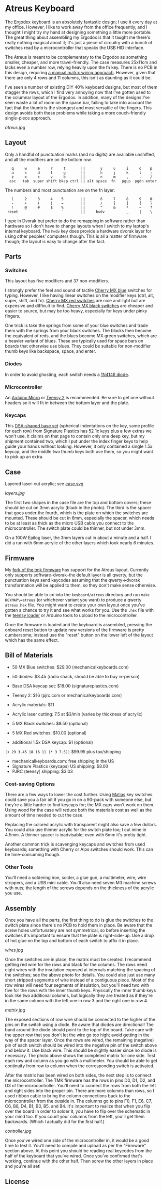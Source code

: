 * Atreus Keyboard

The [[http://ergodox.org][Ergodox]] keyboard is an absolutely fantastic design; I use it every
day at my office. However, I like to work away from the office
frequently, and I thought I might try my hand at designing something a
little more portable. The great thing about assembling my Ergodox is
that it taught me there's really nothing magical about it; it's just a
piece of circuitry with a bunch of switches read by a microcontroller
that speaks the USB HID interface.

The Atreus is meant to be complementary to the Ergodox as something
smaller, cheaper, and more travel-friendly. The case measures 25x11cm
and lacks even a number row, relying heavily upon the fn key. There is
no PCB in this design, requiring [[http://wiki.geekhack.org/index.php?title=Hard-Wiring_How-To.html][a manual matrix wiring approach]].
However, given that there are only 4 rows and 11 columns, this isn't
as daunting as it could be.

I've seen a number of existing DIY 40% keyboard designs, but most of
them stagger the rows, which I find very annoying now that I've gotten
used to the columnar layout of the Ergodox. In addition, many of the
designs I've seen waste a lot of room on the space bar, failing to
take into account the fact that the thumb is the strongest and most
versatile of the fingers. This design avoids both these problems while
taking a more couch-friendly single-piece approach.

[[atreus.jpg]]

** Layout

Only a handful of punctuation marks (and no digits) are available
unshifted, and all the modifiers are on the bottom row.

 :    q     w     e     r     t       ||       y     u     i     o    p
 :    a     s     d     f     g       ||       h     j     k     l    ;
 :    z     x     c     v     b       ||       n     m     ,     .    /
 :   esc   tab  super shift bksp ctrl || alt space  fn   pgup  pgdn enter

The numbers and most punctuation are on the fn layer:

 :    1     2     3     4    5        ||       6     7     8     9    0
 :    -     +     (     )    =        ||       /     [     ]     {    }
 :    !     @     #     $    %        ||       ^     &     *     ~    ?
 :  reset                    `        ||     hwdv          _     |    \

I type in Dvorak but prefer to do the remapping in software rather
than hardware so I don't have to change layouts when I switch to my
laptop's internal keyboard. The =hwdv= key does provide a hardware
dvorak layer for using other peoples' computers though. This is all a
matter of firmware though; the layout is easy to change after the
fact.

** Parts

*** Switches

This layout has five modifiers and 37 non-modifiers.

I strongly prefer the feel and sound of tactile [[http://mechanicalkeyboards.com/shop/index.php?l=product_detail&p=651][Cherry MX blue]]
switches for typing. However, I like having linear switches on the
modifier keys (ctrl, alt, super, shift, and fn). [[http://mechanicalkeyboards.com/shop/index.php?l=product_detail&p=102][Cherry MX red
switches]] are nice and light but are expensive and difficult to
find. [[http://mechanicalkeyboards.com/shop/index.php?l=product_detail&p=103][Cherry MX black switches]] are cheaper and easier to source, but
may be too heavy, especially for keys under pinky fingers.

One trick is take the springs from some of your blue switches and
trade them with the springs from your black switches. The blacks then
become the equivalent of reds, and the blues become MX green switches,
which are a heavier variant of blues. These are typically used for
space bars on boards that otherwise use blues. They could be suitable
for non-modifier thumb keys like backspace, space, and enter.

*** Diodes

In order to avoid ghosting, each switch needs a [[https://www.radioshack.com/product/index.jsp?productId=2062587][1N4148 diode]].

*** Microcontroller

An [[http://www.digikey.com/product-search/en/programmers-development-systems/evaluation-boards-embedded-mcu-dsp/2621773?k=arduino%20micro][Arduino Micro]] or [[http://www.pjrc.com/teensy/index.html][Teensy 2]] is recommended. Be sure to get one
without headers so it will fit in between the bottom layer and the plate.

*** Keycaps

This [[http://keyshop.pimpmykeyboard.com/product/dsa-pbt-blank-sets][DSA-shaped base set]] (spherical indentations on the key, same
profile for each row) from Signature Plastics has 52 1x keys plus a
few extras we won't use. It claims on that page to contain only one
deep key, but my shipment contained two, which I put under the index
finger keys to help guide your hands without looking. However, it only
contained a single 1.5x keycap, and the middle two thumb keys both use
them, so you might want to pick up an extra.

** Case

Layered laser-cut acrylic; see [[file:case.svg][case.svg]].

[[layers.jpg][layers.jpg]]

The first two shapes in the case file are the top and bottom covers;
these should be cut on 3mm acrylic (black in the photo). The third is
the spacer that goes under the fourth, which is the plate on which the
switches are mounted. These should be cut in 6mm, especially the
spacer, which needs to be at least as thick as the micro USB cable you
connect to the microcontroller. The switch plate could be thinner,
but not under 3mm.

On a 100W Epilog laser, the 3mm layers cut in about a minute and a
half. I did a run with 6mm acrylic of the other layers which took
nearly 6 minutes.

** Firmware

My [[https://github.com/technomancy/tmk_keyboard/tree/atreus][fork of the tmk firmware]] has support for the Atreus
layout. Currently only supports software-dvorak--the default layer is
all qwerty, but the punctuation keys send keycodes assuming that the
qwerty->dvorak transformation will be applied to them, so they don't
make sense otherwise.

You should be able to cd into the =keyboard/atreus= directory and run
=make KEYMAP\=atreus= (or whichever variant you want) to produce a
qwerty =atreus.hex= file. You might want to create your own layout
once you've gotten a chance to try it and see what works for you. Use
the =.hex= file with the [[http://www.pjrc.com/teensy/loader.html][teensy loader]] or Arduino tools to upload to the
microcontroller.

Once the firmware is loaded and the keyboard is assembled, pressing
the onboard reset button to update new versions of the firmware is
pretty cumbersome; instead use the "reset" button on the lower left
of the layout which has the same effect.

** Bill of Materials

- 50 MX Blue switches: $29.00 (mechanicalkeyboards.com)
- 50 diodes: $3.45 (radio shack, should be able to buy in-person)
- Base DSA keycap set: $18.00 (signatureplastics.com)
- Teensy 2: $16 (pjrc.com or mechanicalkeyboards.com)
- Acrylic materials: $11
- Acrylic laser cutting: 7.5 at $3/min (varies by thickness of acrylic)

- 5 MX Black switches: $8.50 (optional)
- 5 MX Red switches: $10.00 (optional)
- additional 1.5x DSA keycap: $1 (optional)

=(+ 29 3.45 18 16 11 (* 3 7.5))= $99.95 plus tax/shipping

- mechanicalkeyboards.com: free shipping in the US
- Signature Plastics (keycaps) US shipping: $8.00
- PJRC (teensy) shipping: $3.03

*** Cost-saving Options

There are a few ways to lower the cost further.  Using [[http://mechanicalkeyboards.com/shop/index.php?l=product_detail&p=482][Matias]] key
switches could save you a fair bit if you go in on a 90-pack with
someone else, but they're a little harder to find keycaps for; the MX
caps won't work on them. Using wood for the case will reduce both the
materials cost as well as the amount of time needed to cut the case.

Replacing the colored acrylic with transparent might also save a few
dollars. You could also use thinner acrylic for the switch plate too;
I cut mine in 4.5mm. A thinner spacer is inadvisable; even with 6mm
it's pretty tight.

Another common trick is scavenging keycaps and switches from used
keyboards; something with Cherry or Alps switches should work. This
can be time-consuming though.

*** Other Tools

You'll need a soldering iron, solder, a glue gun, a multimeter, wire,
wire strippers, and a USB mini cable. You'll also need seven M3
machine screws with nuts; the length of the screws depends on the
thickness of the acrylic you use.

** Assembly

Once you have all the parts, the first thing to do is glue the
switches to the switch plate since there's no PCB to hold them in
place. Be aware that the screw holes unfortunately are not
symmetrical, so before inserting the switches it's important to ensure
that the plate is right-side-up. Use a drop of hot glue on the top and
bottom of each switch to affix it in place.

[[wires.jpg]]

Once the switches are in place, the matrix must be created. I
recommend getting red wire for the rows and black for the columns. The
rows need eight wires with the insulation exposed at intervals
matching the spacing of the switches; see the above photo for
details. You could also just use many short stripped segments of wire
instead of a contiguous piece. Most of the row wires will need four
segments of insulation, but you'll need two with five for the rows
with the inner thumb keys. Physically the inner thumb keys look like
two additional columns, but logically they are treated as if they're
in the same column with the left one in row 3 and the right one in
row 4.

[[matrix.jpg]]

The exposed sections of row wire should be connected to the higher of
the pins on the switch using a diode. Be aware that diodes are
directional! The band around the diode should point to the top of the
board. Take care with the upper row that you don't let the wire go too
high; avoid getting in the way of the spacer layer. Once the
rows are wired, the remaining (negative) pin of each switch should be
wired into the negative pin of the switch above and below it. Use
black wire. This should be slightly easier since no diode is
necessary. The photo above shows the completed matrix for one side. Test
each row and column as you go with a multimeter. You should be able to
get continuity from row to column when the corresponding switch is
activated.

After the matrix has been wired on both sides, the next step is to
connect the microcontroller. The TMK firmware has the rows in pins D0,
D1, D2, and D3 of the microcontroller. You'll need to connect the rows
from both the left and right sides into the proper pin. There are more
columns than rows, so I used ribbon cable to bring the column
connections back to the microcontroller from the outside in. The
columns go to pins F0, F1, E6, C7, C6, B6, D4, B1, B0, B5, and
B4. It's important to realize that when you flip over the board
in order to solder it, you have to flip over the schematic in your
mind too. If you count your columns from the left, you'll get them
backwards. (Which I actually did for the first half.)

[[controller.jpg]]

Once you've wired one side of the microcontroller in, it would be a
good time to test it. You'll need to compile and upload as per the
"Firmware" section above. At this point you should be reading real
keycodes from the half of the keyboard that you've wired. Once you've
confirmed that's working, continue with the other half. Then screw the
other layers in place and you're all set!

** License

Copyright © 2014 Phil Hagelberg

Released under the [[https://www.gnu.org/licenses/gpl.html][GNU GPL version 3]]
